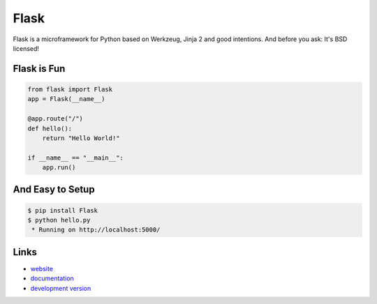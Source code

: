 
Flask
-----

Flask is a microframework for Python based on Werkzeug, Jinja 2 and good
intentions. And before you ask: It's BSD licensed!

Flask is Fun
````````````

.. code:: python

    from flask import Flask
    app = Flask(__name__)

    @app.route("/")
    def hello():
        return "Hello World!"

    if __name__ == "__main__":
        app.run()

And Easy to Setup
`````````````````

.. code:: bash

    $ pip install Flask
    $ python hello.py
     * Running on http://localhost:5000/

Links
`````

* `website <http://flask.pocoo.org/>`_
* `documentation <http://flask.pocoo.org/docs/>`_
* `development version
  <http://github.com/mitsuhiko/flask/zipball/master#egg=Flask-dev>`_



